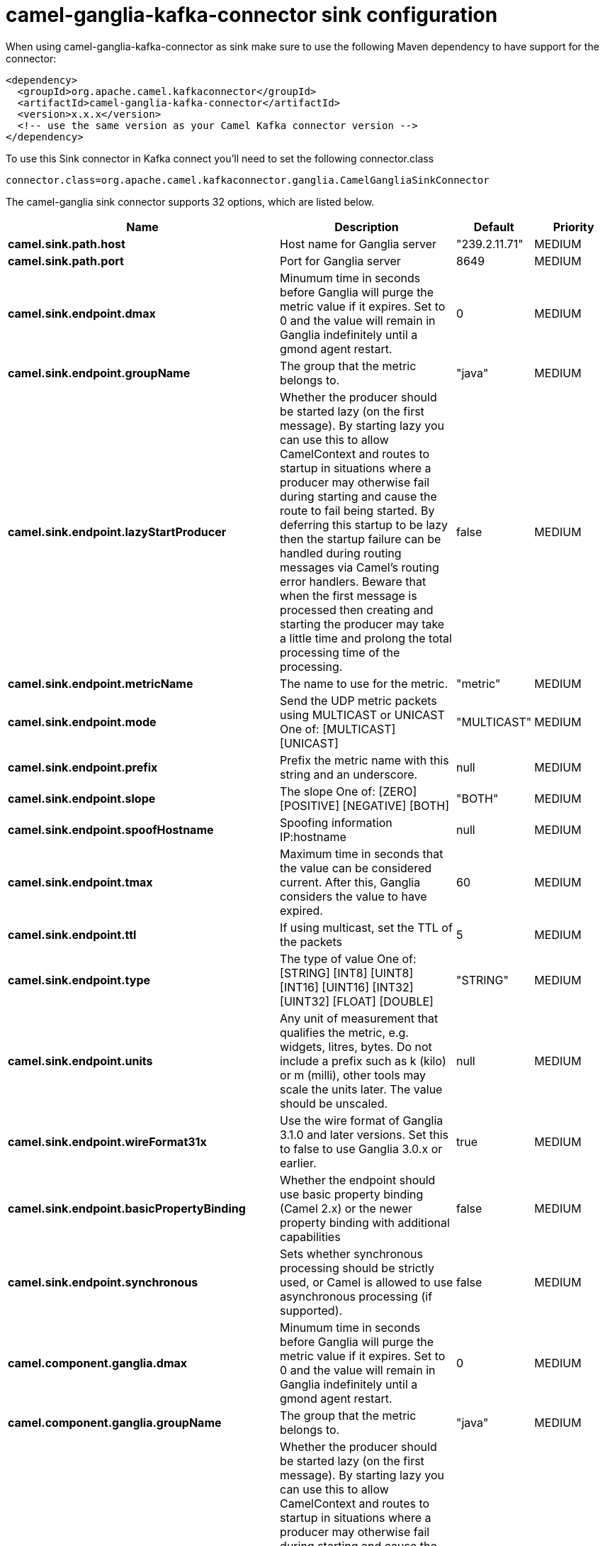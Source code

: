 // kafka-connector options: START
[[camel-ganglia-kafka-connector-sink]]
= camel-ganglia-kafka-connector sink configuration

When using camel-ganglia-kafka-connector as sink make sure to use the following Maven dependency to have support for the connector:

[source,xml]
----
<dependency>
  <groupId>org.apache.camel.kafkaconnector</groupId>
  <artifactId>camel-ganglia-kafka-connector</artifactId>
  <version>x.x.x</version>
  <!-- use the same version as your Camel Kafka connector version -->
</dependency>
----

To use this Sink connector in Kafka connect you'll need to set the following connector.class

[source,java]
----
connector.class=org.apache.camel.kafkaconnector.ganglia.CamelGangliaSinkConnector
----


The camel-ganglia sink connector supports 32 options, which are listed below.



[width="100%",cols="2,5,^1,2",options="header"]
|===
| Name | Description | Default | Priority
| *camel.sink.path.host* | Host name for Ganglia server | "239.2.11.71" | MEDIUM
| *camel.sink.path.port* | Port for Ganglia server | 8649 | MEDIUM
| *camel.sink.endpoint.dmax* | Minumum time in seconds before Ganglia will purge the metric value if it expires. Set to 0 and the value will remain in Ganglia indefinitely until a gmond agent restart. | 0 | MEDIUM
| *camel.sink.endpoint.groupName* | The group that the metric belongs to. | "java" | MEDIUM
| *camel.sink.endpoint.lazyStartProducer* | Whether the producer should be started lazy (on the first message). By starting lazy you can use this to allow CamelContext and routes to startup in situations where a producer may otherwise fail during starting and cause the route to fail being started. By deferring this startup to be lazy then the startup failure can be handled during routing messages via Camel's routing error handlers. Beware that when the first message is processed then creating and starting the producer may take a little time and prolong the total processing time of the processing. | false | MEDIUM
| *camel.sink.endpoint.metricName* | The name to use for the metric. | "metric" | MEDIUM
| *camel.sink.endpoint.mode* | Send the UDP metric packets using MULTICAST or UNICAST One of: [MULTICAST] [UNICAST] | "MULTICAST" | MEDIUM
| *camel.sink.endpoint.prefix* | Prefix the metric name with this string and an underscore. | null | MEDIUM
| *camel.sink.endpoint.slope* | The slope One of: [ZERO] [POSITIVE] [NEGATIVE] [BOTH] | "BOTH" | MEDIUM
| *camel.sink.endpoint.spoofHostname* | Spoofing information IP:hostname | null | MEDIUM
| *camel.sink.endpoint.tmax* | Maximum time in seconds that the value can be considered current. After this, Ganglia considers the value to have expired. | 60 | MEDIUM
| *camel.sink.endpoint.ttl* | If using multicast, set the TTL of the packets | 5 | MEDIUM
| *camel.sink.endpoint.type* | The type of value One of: [STRING] [INT8] [UINT8] [INT16] [UINT16] [INT32] [UINT32] [FLOAT] [DOUBLE] | "STRING" | MEDIUM
| *camel.sink.endpoint.units* | Any unit of measurement that qualifies the metric, e.g. widgets, litres, bytes. Do not include a prefix such as k (kilo) or m (milli), other tools may scale the units later. The value should be unscaled. | null | MEDIUM
| *camel.sink.endpoint.wireFormat31x* | Use the wire format of Ganglia 3.1.0 and later versions. Set this to false to use Ganglia 3.0.x or earlier. | true | MEDIUM
| *camel.sink.endpoint.basicPropertyBinding* | Whether the endpoint should use basic property binding (Camel 2.x) or the newer property binding with additional capabilities | false | MEDIUM
| *camel.sink.endpoint.synchronous* | Sets whether synchronous processing should be strictly used, or Camel is allowed to use asynchronous processing (if supported). | false | MEDIUM
| *camel.component.ganglia.dmax* | Minumum time in seconds before Ganglia will purge the metric value if it expires. Set to 0 and the value will remain in Ganglia indefinitely until a gmond agent restart. | 0 | MEDIUM
| *camel.component.ganglia.groupName* | The group that the metric belongs to. | "java" | MEDIUM
| *camel.component.ganglia.lazyStartProducer* | Whether the producer should be started lazy (on the first message). By starting lazy you can use this to allow CamelContext and routes to startup in situations where a producer may otherwise fail during starting and cause the route to fail being started. By deferring this startup to be lazy then the startup failure can be handled during routing messages via Camel's routing error handlers. Beware that when the first message is processed then creating and starting the producer may take a little time and prolong the total processing time of the processing. | false | MEDIUM
| *camel.component.ganglia.metricName* | The name to use for the metric. | "metric" | MEDIUM
| *camel.component.ganglia.mode* | Send the UDP metric packets using MULTICAST or UNICAST One of: [MULTICAST] [UNICAST] | "MULTICAST" | MEDIUM
| *camel.component.ganglia.prefix* | Prefix the metric name with this string and an underscore. | null | MEDIUM
| *camel.component.ganglia.slope* | The slope One of: [ZERO] [POSITIVE] [NEGATIVE] [BOTH] | "BOTH" | MEDIUM
| *camel.component.ganglia.spoofHostname* | Spoofing information IP:hostname | null | MEDIUM
| *camel.component.ganglia.tmax* | Maximum time in seconds that the value can be considered current. After this, Ganglia considers the value to have expired. | 60 | MEDIUM
| *camel.component.ganglia.ttl* | If using multicast, set the TTL of the packets | 5 | MEDIUM
| *camel.component.ganglia.type* | The type of value One of: [STRING] [INT8] [UINT8] [INT16] [UINT16] [INT32] [UINT32] [FLOAT] [DOUBLE] | "STRING" | MEDIUM
| *camel.component.ganglia.units* | Any unit of measurement that qualifies the metric, e.g. widgets, litres, bytes. Do not include a prefix such as k (kilo) or m (milli), other tools may scale the units later. The value should be unscaled. | null | MEDIUM
| *camel.component.ganglia.wireFormat31x* | Use the wire format of Ganglia 3.1.0 and later versions. Set this to false to use Ganglia 3.0.x or earlier. | true | MEDIUM
| *camel.component.ganglia.basicPropertyBinding* | Whether the component should use basic property binding (Camel 2.x) or the newer property binding with additional capabilities | false | MEDIUM
| *camel.component.ganglia.configuration* | To use the shared configuration | null | MEDIUM
|===
// kafka-connector options: END
